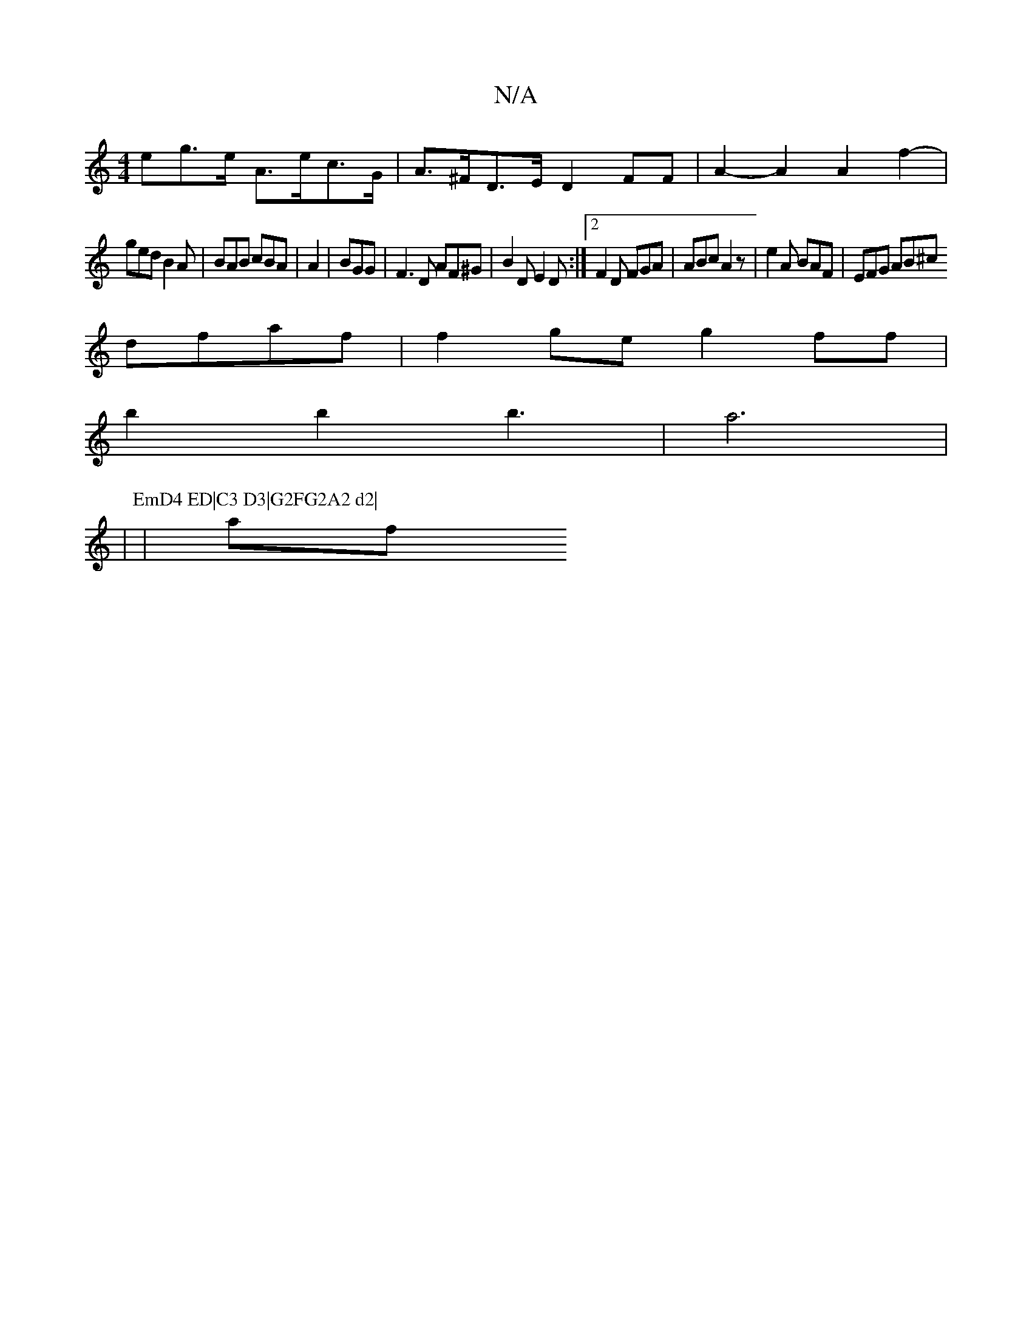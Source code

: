 X:1
T:N/A
M:4/4
R:N/A
K:Cmajor
eg>e A>ec>G | A>^FD>E D2 FF | A2-A2 A2f2-|
ged B2A | BAB cBA | A2 | BGG | F3 D AF^G|B2D E2 D:|2 F2D FGA | ABc A2z | e2A BAF | EFG AB^c
dfaf | f2ge g2 ff |
b2b2 b3|a6|
|
P:EmD4 ED|C3 D3|G2FG2A2 d2|
|af